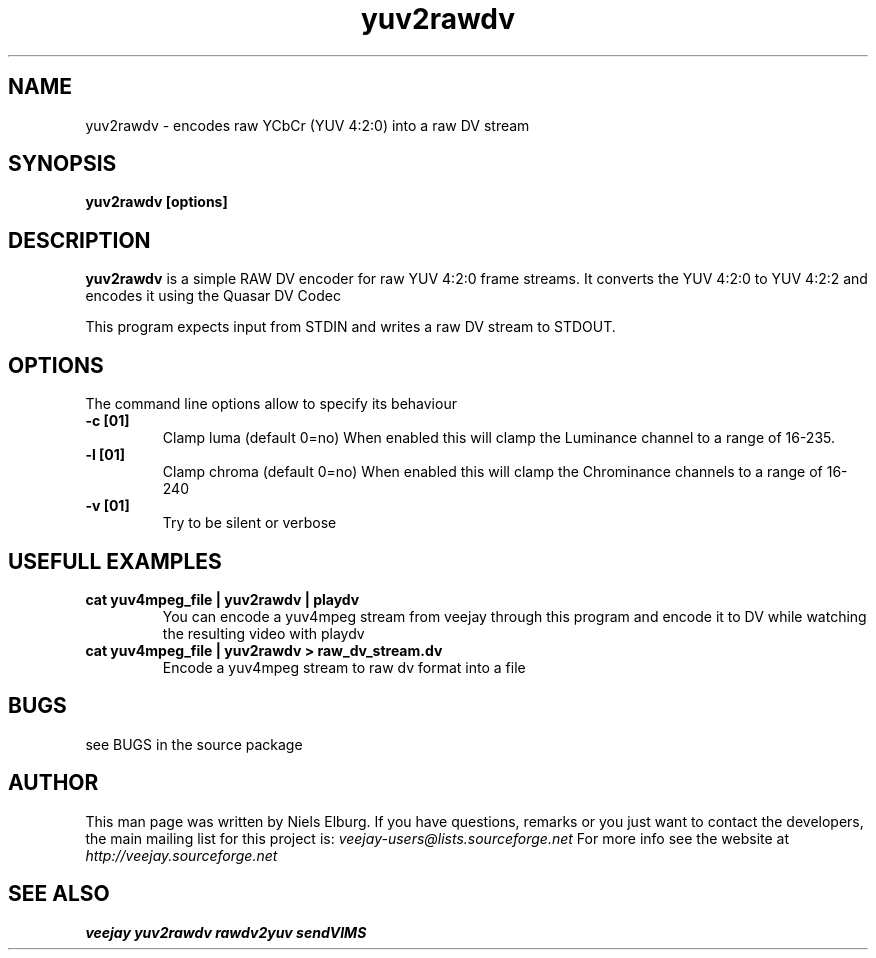 .TH "yuv2rawdv" 1
.SH NAME
yuv2rawdv - encodes raw YCbCr (YUV 4:2:0) into a raw DV stream 
.SH SYNOPSIS
.B yuv2rawdv [options] 
.SH DESCRIPTION
.B yuv2rawdv
is a simple RAW DV encoder for raw YUV 4:2:0 frame streams. It
converts the YUV 4:2:0 to YUV 4:2:2 and encodes it using the Quasar
DV Codec

This program expects input from STDIN and writes a raw DV stream
to STDOUT.

.SH OPTIONS
The command line options allow to specify its behaviour
.TP
.B \-c [01]
Clamp luma (default 0=no) When enabled this will clamp the Luminance
channel to a range of 16-235. 
.TP
.B \-l [01]
Clamp chroma (default 0=no) When enabled this will clamp the Chrominance
channels to a range of 16-240
.TP
.B \-v [01]
Try to be silent or verbose
.SH USEFULL EXAMPLES
.TP
.B cat yuv4mpeg_file | yuv2rawdv | playdv
You can encode a yuv4mpeg stream from veejay through this program
and encode it to DV  while watching the resulting video with playdv
.TP
.B cat yuv4mpeg_file | yuv2rawdv > raw_dv_stream.dv
Encode a yuv4mpeg stream to raw dv format into a file
.SH BUGS
see BUGS in the source package
.SH AUTHOR
This man page was written by Niels Elburg.
If you have questions, remarks or you just want to
contact the developers, the main mailing list for this
project is: 
.I veejay-users@lists.sourceforge.net
For more info see the website at
.I http://veejay.sourceforge.net
.SH "SEE ALSO"
.B veejay yuv2rawdv rawdv2yuv sendVIMS  
